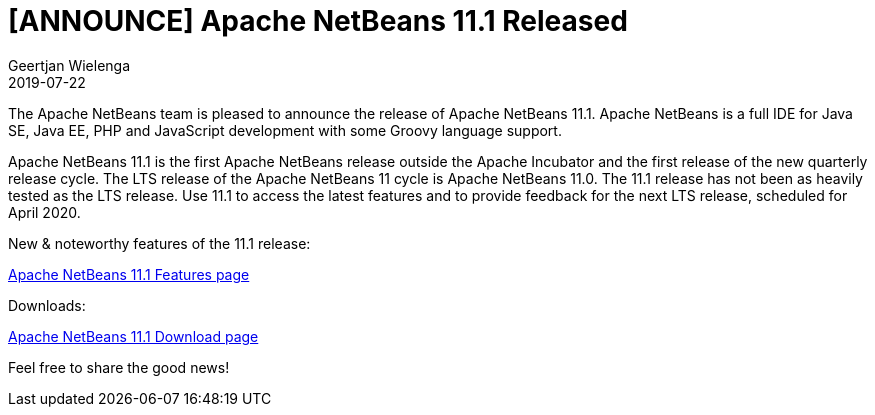 // 
//     Licensed to the Apache Software Foundation (ASF) under one
//     or more contributor license agreements.  See the NOTICE file
//     distributed with this work for additional information
//     regarding copyright ownership.  The ASF licenses this file
//     to you under the Apache License, Version 2.0 (the
//     "License"); you may not use this file except in compliance
//     with the License.  You may obtain a copy of the License at
// 
//       http://www.apache.org/licenses/LICENSE-2.0
// 
//     Unless required by applicable law or agreed to in writing,
//     software distributed under the License is distributed on an
//     "AS IS" BASIS, WITHOUT WARRANTIES OR CONDITIONS OF ANY
//     KIND, either express or implied.  See the License for the
//     specific language governing permissions and limitations
//     under the License.
//

= [ANNOUNCE] Apache NetBeans 11.1 Released
:author: Geertjan Wielenga
:revdate: 2019-07-22
:page-layout: blogentry
:jbake-tags: blogentry
:jbake-status: published
:keywords: Apache NetBeans 18 release
:description: Apache NetBeans 18 release
:toc: left
:toc-title:
:syntax: true


The Apache NetBeans team is pleased to announce the release of Apache NetBeans 11.1. 
Apache NetBeans is a full IDE for Java SE, Java EE, PHP and JavaScript development with some Groovy language support.

Apache NetBeans 11.1 is the first Apache NetBeans release outside the Apache Incubator and the first release of the new quarterly release cycle. 
The LTS release of the Apache NetBeans 11 cycle is Apache NetBeans 11.0. The 11.1 release has not been as heavily tested as the LTS release. 
Use 11.1 to access the latest features and to provide feedback for the next LTS release, scheduled for April 2020.

New & noteworthy features of the 11.1 release:

xref:download/nb111/index.adoc[Apache NetBeans 11.1 Features page]

Downloads:

xref:download/nb111/nb111.adoc[Apache NetBeans 11.1 Download page]

Feel free to share the good news!
